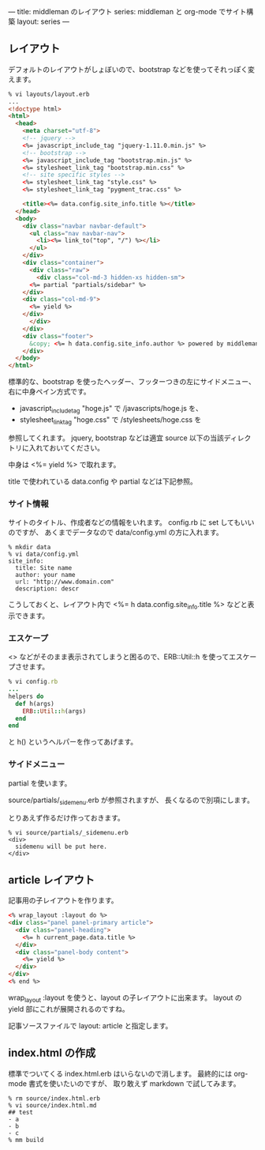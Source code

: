 ---
title: middleman のレイアウト
series: middleman と org-mode でサイト構築
layout: series
---

** レイアウト
デフォルトのレイアウトがしょぼいので、bootstrap などを使ってそれっぽく変えます。

#+BEGIN_SRC html
% vi layouts/layout.erb
... 
<!doctype html>
<html>
  <head>
    <meta charset="utf-8">
    <!-- jquery -->
    <%= javascript_include_tag "jquery-1.11.0.min.js" %>
    <!-- bootstrap -->
    <%= javascript_include_tag "bootstrap.min.js" %>
    <%= stylesheet_link_tag "bootstrap.min.css" %>
    <!-- site specific styles -->
    <%= stylesheet_link_tag "style.css" %>
    <%= stylesheet_link_tag "pygment_trac.css" %>

    <title><%= data.config.site_info.title %></title>
  </head>
  <body>
    <div class="navbar navbar-default">
      <ul class="nav navbar-nav">
        <li><%= link_to("top", "/") %></li>
      </ul>
    </div>
    <div class="container">
      <div class="raw">
        <div class="col-md-3 hidden-xs hidden-sm">
	  <%= partial "partials/sidebar" %>
	</div>
	<div class="col-md-9">
	  <%= yield %>
	</div>
      </div>
    </div>
    <div class="footer">
      &copy; <%= h data.config.site_info.author %> powered by middleman and twitter-bootstrap
    </div>
  </body>
</html>
#+END_SRC

標準的な、bootstrap を使ったヘッダー、フッターつきの左にサイドメニュー、右に中身ペイン方式です。

- javascript_include_tag "hoge.js" で /javascripts/hoge.js を、
- stylesheet_link_tag "hoge.css" で /stylesheets/hoge.css を

参照してくれます。
jquery, bootstrap などは適宜 source 以下の当該ディレクトリに入れておいてください。

中身は <%= yield %> で取れます。

title で使われている data.config や partial などは下記参照。

*** サイト情報
サイトのタイトル、作成者などの情報をいれます。
config.rb に set してもいいのですが、
あくまでデータなので data/config.yml の方に入れます。

#+BEGIN_EXAMPLE
% mkdir data
% vi data/config.yml
site_info:
  title: Site name
  author: your name
  url: "http://www.domain.com"
  description: descr
#+END_EXAMPLE

こうしておくと、レイアウト内で <%= h data.config.site_info.title %> などと表示できます。

*** エスケープ
<> などがそのまま表示されてしまうと困るので、ERB::Util::h を使ってエスケープさせます。

#+BEGIN_SRC ruby
% vi config.rb
...
helpers do
  def h(args)
    ERB::Util::h(args)
  end
end
#+END_SRC

と h() というヘルパーを作ってあげます。

*** サイドメニュー
partial を使います。

source/partials/_sidemenu.erb が参照されますが、
長くなるので別項にします。

とりあえず作るだけ作っておきます。

#+BEGIN_SRC 
% vi source/partials/_sidemenu.erb
<div>
  sidemenu will be put here.
</div>
#+END_SRC

** article レイアウト
記事用の子レイアウトを作ります。

#+BEGIN_SRC html
<% wrap_layout :layout do %>
<div class="panel panel-primary article">
  <div class="panel-heading">
    <%= h current_page.data.title %>
  </div>
  <div class="panel-body content">
    <%= yield %>
  </div>
</div>
<% end %>
#+END_SRC

wrap_layout :layout を使うと、layout の子レイアウトに出来ます。
layout の yield 部にこれが展開されるのですね。

記事ソースファイルで layout: article と指定します。

** index.html の作成
標準でついてくる index.html.erb はいらないので消します。
最終的には org-mode 書式を使いたいのですが、
取り敢えず markdown で試してみます。

#+BEGIN_SRC 
% rm source/index.html.erb
% vi source/index.html.md
## test
- a
- b
- c
% mm build
#+END_SRC
